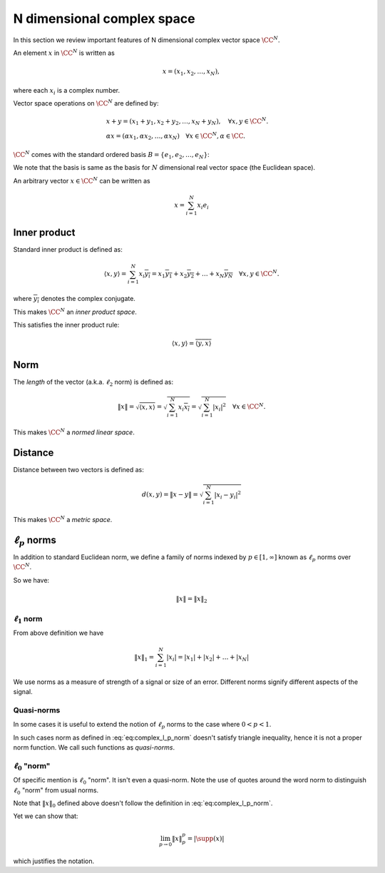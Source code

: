 
.. _sec:complex_space:
 
N dimensional complex space
===================================================


In this section we review important features of N dimensional
complex vector space :math:`\CC^N`. 



.. definition:: 

    Let :math:`\CC` denote the field of complex numbers. For any positive integer :math:`N`, the set of all :math:`N`-tuples of
    complex numbers forms an :math:`N`-dimensional vector space over :math:`\CC` which 
    is denoted as :math:`\CC^N` and
    sometimes called *complex vector space*.

An element :math:`x` in :math:`\CC^N` is written as 


.. math::
      x  = (x_1, x_2, \ldots, x_N),

where each :math:`x_i` is a complex number.

Vector space operations on :math:`\CC^N` are defined by:


.. math::
      &x + y = (x_1 + y_1, x_2 + y_2, \dots, x_N + y_N), \quad \forall x, y \in \CC^N.\\
      & \alpha x = (\alpha x_1, \alpha x_2, \dots, \alpha x_N) \quad \forall x \in \CC^N, \alpha \in \CC .


:math:`\CC^N` comes with the standard ordered basis :math:`B = \{e_1, e_2, \dots, e_N\}`:


.. math::
    :label: eq:complex_standard_basis

    \begin{aligned}
      & e_1  = (1,0,\dots, 0),\\
      & e_2  = (0,1,\dots, 0),\\
      &\vdots\\
      & e_N  = (0,0,\dots, 1)
    \end{aligned}


We note that the basis is same as the basis for :math:`N` dimensional
real vector space (the Euclidean space).

An arbitrary vector :math:`x\in\CC^N` can be written as


.. math::
      x = \sum_{i=1}^{N}x_i e_i


 
Inner product
----------------------------------------------------

Standard inner product is defined as:


.. math::
      \langle x, y \rangle = \sum_{i=1}^{N} x_i \overline{y_i} = 
      x_1 \overline{y_1} + x_2 \overline{y_2} + \dots + 
      x_N \overline{y_N} \quad \forall x, y \in \CC^N.

where :math:`\overline{y_i}` denotes the complex conjugate.

This makes :math:`\CC^N` an *inner product space*.

This satisfies the inner product rule:



.. math::
      \langle x, y \rangle  = \overline{\langle y, x \rangle}


 
Norm
----------------------------------------------------


The *length* of the vector (a.k.a. :math:`\ell_2` norm) is defined as:


.. math::
      \| x \| = \sqrt{\langle x, x \rangle} 
      = \sqrt{\sum_{i=1}^{N} x_i \overline{x_i} }
      = \sqrt{\sum_{i=1}^{N} |x_i|^2 }
      \quad \forall x \in \CC^N.


This makes :math:`\CC^N`  a *normed linear space*.

 
Distance
----------------------------------------------------


Distance between two vectors is defined as:



.. math::
      d(x,y) = \| x  - y \| = \sqrt{\sum_{i=1}^{N} |x_i - y_i|^2}


This makes  :math:`\CC^N`  a *metric space*.

 
:math:`\ell_p` norms
----------------------------------------------------


In addition to standard Euclidean norm, we define a family of norms indexed by :math:`p \in [1, \infty]` known as
:math:`\ell_p` norms over :math:`\CC^N`.


.. definition:: 

    :math:`\ell_p` norm is defined as:
    
    
    .. math::
        :label: eq:complex_l_p_norm
    
          \| x \|_p = \begin{cases}
           \left ( \sum_{i=1}^{N} | x |_i^p  \right ) ^ {\frac{1}{p}} &  p \in [1, \infty)\\
          \underset{1 \leq i \leq N}{\max} |x_i| &  p = \infty
          \end{cases}
    



So we have:


.. math::
      \| x \| = \| x \|_2



 
:math:`\ell_1` norm
""""""""""""""""""""""""""""""""""""""""""""""""""""""

From above definition we have 


.. math::
      \|x\|_1 = \sum_{i=1}^N |x_i|= |x_1| + |x_2| + \dots  + | x_N|


We use norms as a measure of strength of a signal or size of an error. Different norms signify different
aspects of the signal.

 
Quasi-norms
""""""""""""""""""""""""""""""""""""""""""""""""""""""
In some cases it is useful to extend the notion of 
:math:`\ell_p` norms to the case
where :math:`0 < p < 1`. 

In such cases norm as defined in :eq:`eq:complex_l_p_norm` doesn't 
satisfy triangle inequality, hence it is not
a proper norm function. We call such functions as *quasi-norms*.

 
:math:`\ell_0` "norm"
""""""""""""""""""""""""""""""""""""""""""""""""""""""


Of specific mention is :math:`\ell_0` "norm". It isn't even a quasi-norm. Note the use of quotes around the word
norm to distinguish :math:`\ell_0` "norm" from usual norms.


.. _def:linalg:cplx_l_0_norm:

.. definition:: 

    
    :math:`\ell_0` "norm" is defined as:
    
    
    .. math::
        :label: eq:linalg:cplx:l_0_norm
    
          \| x \|_0 = | \supp(x) |
    
    
    where :math:`\supp(x) = \{ i : x_i \neq 0\}` denotes the support of :math:`x`.



Note that :math:`\| x \|_0` defined above doesn't 
follow the definition in :eq:`eq:complex_l_p_norm`. 

Yet we can show that:


.. math::
      \lim_{p\to 0} \| x \|_p^p = | \supp(x) |


which justifies the notation.

